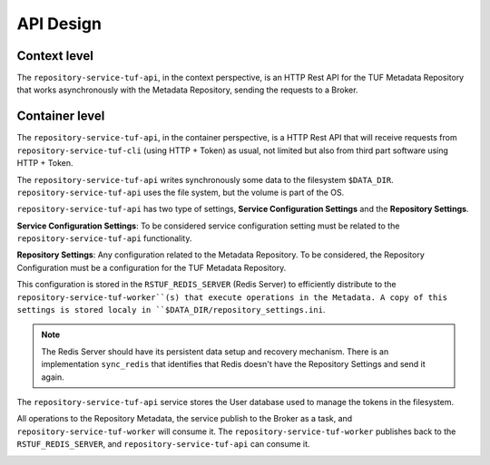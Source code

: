 API Design
==========

Context level
-------------

The ``repository-service-tuf-api``, in the context perspective, is an HTTP Rest
API for the TUF Metadata Repository that works asynchronously with the Metadata
Repository, sending the requests to a Broker.

.. image:: /_static/repository-service-tuf-api-C1.png


Container level
---------------

The ``repository-service-tuf-api``, in the container perspective, is a HTTP
Rest API that will receive requests from ``repository-service-tuf-cli``
(using HTTP + Token) as usual, not limited but also from third part software
using HTTP + Token.

The ``repository-service-tuf-api`` writes synchronously some data to the filesystem
``$DATA_DIR``. ``repository-service-tuf-api`` uses the file system, but the volume
is part of the OS.

``repository-service-tuf-api`` has two type of settings, **Service Configuration
Settings** and the **Repository Settings**.

**Service Configuration Settings**: To be considered service configuration
setting must be related to the ``repository-service-tuf-api`` functionality.

**Repository Settings**: Any configuration related to the
Metadata Repository. To be considered, the Repository Configuration must be
a configuration for the TUF Metadata Repository.

This configuration is stored in the ``RSTUF_REDIS_SERVER`` (Redis Server) to
efficiently distribute to the ``repository-service-tuf-worker``(s)
that execute operations in the Metadata. A copy of this settings is stored
localy in ``$DATA_DIR/repository_settings.ini``.

.. note::

    The Redis Server should have its persistent data setup and recovery
    mechanism. There is an implementation ``sync_redis`` that identifies
    that Redis doesn't have the Repository Settings and send it again.


The ``repository-service-tuf-api`` service stores the User database used to
manage the tokens in the filesystem.

All operations to the Repository Metadata, the service publish to the Broker as
a task, and ``repository-service-tuf-worker`` will consume it. The
``repository-service-tuf-worker`` publishes back to the ``RSTUF_REDIS_SERVER``,
and ``repository-service-tuf-api`` can consume it.


.. image:: /_static/repository-service-tuf-api-C2.png
